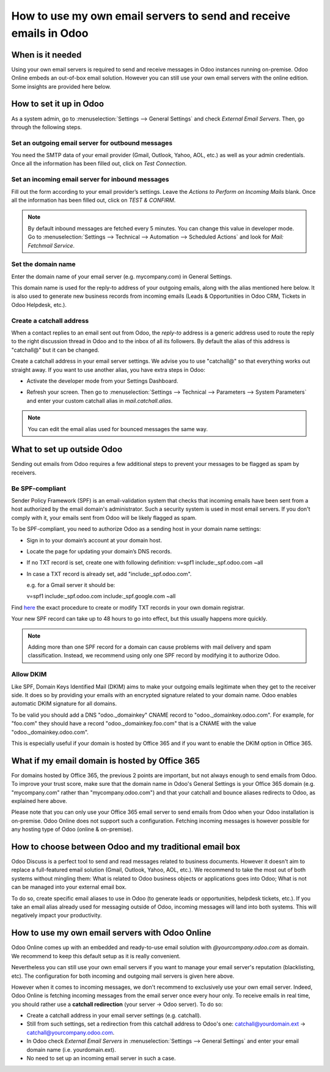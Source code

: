 =================================================================
How to use my own email servers to send and receive emails in Odoo
=================================================================

When is it needed
=================
Using your own email servers is required to send and receive messages
in Odoo instances running on-premise. Odoo Online embeds an out-of-box 
email solution. However you can still use
your own email servers with the online edition. Some insights 
are provided here below.

How to set it up in Odoo
========================
As a system admin, go to :menuselection:`Settings --> General Settings` 
and check *External Email Servers*.
Then, go through the following steps.

Set an outgoing email server for outbound messages
--------------------------------------------------
You need the SMTP data of your email provider (Gmail, Outlook, 
Yahoo, AOL, etc.) as well as your admin credentials. 
Once all the information has been filled out, click on *Test Connection*.

.. image:: media/outgoing_server.png
    :align: center

Set an incoming email server for inbound messages
-------------------------------------------------
Fill out the form according to your email provider’s settings. 
Leave the *Actions to Perform on Incoming Mails* blank. Once all the 
information has been filled out, click on *TEST & CONFIRM*.

.. image:: media/incoming_server.png
    :align: center

.. note:: By default inbound messages are fetched every 5 minutes. 
   You can change this value in developer mode.
   Go to :menuselection:`Settings --> Technical --> Automation --> 
   Scheduled Actions` and look for *Mail: Fetchmail Service*.

Set the domain name
-------------------
Enter the domain name of your email server (e.g. mycompany.com)
in General Settings.

.. image:: media/alias_domain.png
    :align: center

This domain name is used for the reply-to address of your outgoing emails,
along with the alias mentioned here below. It is also used to generate new 
business records from incoming emails (Leads & Opportunities in Odoo CRM, 
Tickets in Odoo Helpdesk, etc.).

Create a catchall address
-------------------------
When a contact replies to an email sent out from Odoo, the *reply-to* address
is a generic address used to route the reply to the right discussion thread
in Odoo and to the inbox of all its followers.
By default the alias of this address is "catchall@" but it can be changed. 

Create a catchall address in your email server settings. We advise
you to use "catchall@" so that everything works out straight away.
If you want to use another alias, you have extra steps in Odoo:

- Activate the developer mode from your Settings Dashboard.

.. image:: media/developer_mode.png
    :align: center

- Refresh your screen. Then go to :menuselection:`Settings --> Technical
  --> Parameters --> System Parameters` and enter your custom catchall alias
  in *mail.catchall.alias*.

.. image:: media/system_parameters.png
    :align: center

.. note:: You can edit the email alias used for bounced messages the same way.


What to set up outside Odoo
===========================
Sending out emails from Odoo requires a few additional steps to prevent your
messages to be flagged as spam by receivers.

Be SPF-compliant
----------------
Sender Policy Framework (SPF) is an email-validation system that checks that 
incoming emails have been sent from a host authorized by the email domain's 
administrator. Such a security system is used in most email servers. 
If you don't comply with it, your emails sent from Odoo will be likely
flagged as spam.

To be SPF-compliant, you need to authorize Odoo as a sending host 
in your domain name settings:

* Sign in to your domain’s account at your domain host.
* Locate the page for updating your domain’s DNS records. 
* If no TXT record is set, create one with following definition:
  v=spf1 include:_spf.odoo.com ~all
* In case a TXT record is already set, add "include:_spf.odoo.com".
  
  e.g. for a Gmail server it should be:

  v=spf1 include:_spf.odoo.com include:_spf.google.com ~all

Find `here <https://www.mail-tester.com/spf/>`__ the exact procedure to 
create or modify TXT records in your own domain registrar.

Your new SPF record can take up to 48 hours to go into effect, 
but this usually happens more quickly.

.. note:: Adding more than one SPF record for a domain can cause problems 
   with mail delivery and spam classification. Instead, we recommend using 
   only one SPF record by modifying it to authorize Odoo.


Allow DKIM
----------
Like SPF, Domain Keys Identified Mail (DKIM) aims to make your outgoing emails
legitimate when they get to the receiver side. It does so by providing your 
emails with an encrypted signature related to your domain name. 
Odoo enables automatic DKIM signature for all domains. 

To be valid you should add a DNS "odoo._domainkey" CNAME record to 
"odoo._domainkey.odoo.com". 
For example, for "foo.com" they should have a record "odoo._domainkey.foo.com" 
that is a CNAME with the value "odoo._domainkey.odoo.com".

This is especially useful if your domain is hosted by Office 365 and if you
want to enable the DKIM option in Office 365.

What if my email domain is hosted by Office 365
===============================================

For domains hosted by Office 365, the previous 2 points are important, 
but not always enough to send emails from Odoo.
To improve your trust score, make sure that the domain name in Odoo's 
General Settings is your Office 365 domain (e.g. "mycompany.com" rather than 
"mycompany.odoo.com") and that your catchall and bounce aliases redirects to
Odoo, as explained here above. 

Please note that you can only use your Office 365 email server to send emails 
from Odoo when your Odoo installation is on-premise. 
Odoo Online does not support such a configuration. 
Fetching incoming messages is however possible for any hosting type of Odoo
(online & on-premise).


How to choose between Odoo and my traditional email box
=======================================================
Odoo Discuss is a perfect tool to send and read messages related to
business documents. However it doesn't aim to replace a full-featured email 
solution (Gmail, Outlook, Yahoo, AOL, etc.). 
We recommend to take the most out of both systems without mingling them: 
What is related to Odoo business objects or applications goes into Odoo; 
What is not can be managed into your external email box. 

To do so, create specific email aliases to use in Odoo (to generate leads 
or opportunities, helpdesk tickets, etc.). If you take an email alias 
already used for messaging outside of Odoo, incoming messages will land 
into both systems. This will negatively impact your productivity.


How to use my own email servers with Odoo Online
================================================
Odoo Online comes up with an embedded and ready-to-use email 
solution with *@yourcompany.odoo.com* as domain.
We recommend to keep this default setup as it is really convenient. 

Nevertheless you can still use your own email servers if you want
to manage your email server's reputation (blacklisting, etc).
The configuration for both incoming and outgoing mail servers is
given here above.

However when it comes to incoming messages, we don't recommend
to exclusively use your own email server. Indeed, Odoo Online is fetching
incoming messages from the email server once every hour only. 
To receive emails in real time, you should rather use
a **catchall redirection** (your server -> Odoo server). To do so:

* Create a catchall address in your email server settings (e.g. catchall).
* Still from such settings, set a redirection
  from this catchall address to Odoo's one:
  catchall@yourdomain.ext -> catchall@yourcompany.odoo.com.
* In Odoo check *External Email Servers* in :menuselection:`Settings --> General Settings`
  and enter your email domain name (i.e. yourdomain.ext).
* No need to set up an incoming email server in such a case.
